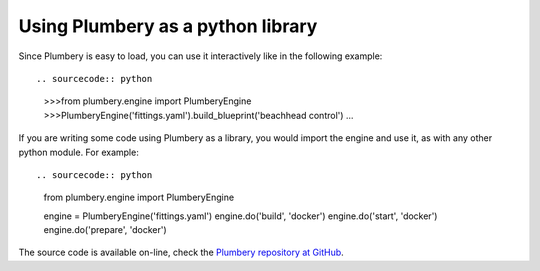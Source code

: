 Using Plumbery as a python library
==================================

Since Plumbery is easy to load, you can use it interactively like in the
following example::

.. sourcecode:: python

    >>>from plumbery.engine import PlumberyEngine
    >>>PlumberyEngine('fittings.yaml').build_blueprint('beachhead control')
    ...

If you are writing some code using Plumbery as a library, you would import
the engine and use it, as with any other python module. For example::

.. sourcecode:: python

    from plumbery.engine import PlumberyEngine

    engine = PlumberyEngine('fittings.yaml')
    engine.do('build', 'docker')
    engine.do('start', 'docker')
    engine.do('prepare', 'docker')


The source code is available on-line, check the `Plumbery repository at GitHub`_.


.. _`YAML`: https://en.wikipedia.org/wiki/YAML
.. _`available on PyPi`: https://pypi.python.org/pypi/plumbery
.. _`Plumbery package at PiPy`: https://pypi.python.org/pypi/plumbery
.. _`Plumbery repository at GitHub`: https://github.com/bernard357/plumbery
.. _`download the reference fittings plan`: https://raw.githubusercontent.com/bernard357/plumbery/master/demos/fittings.yaml


